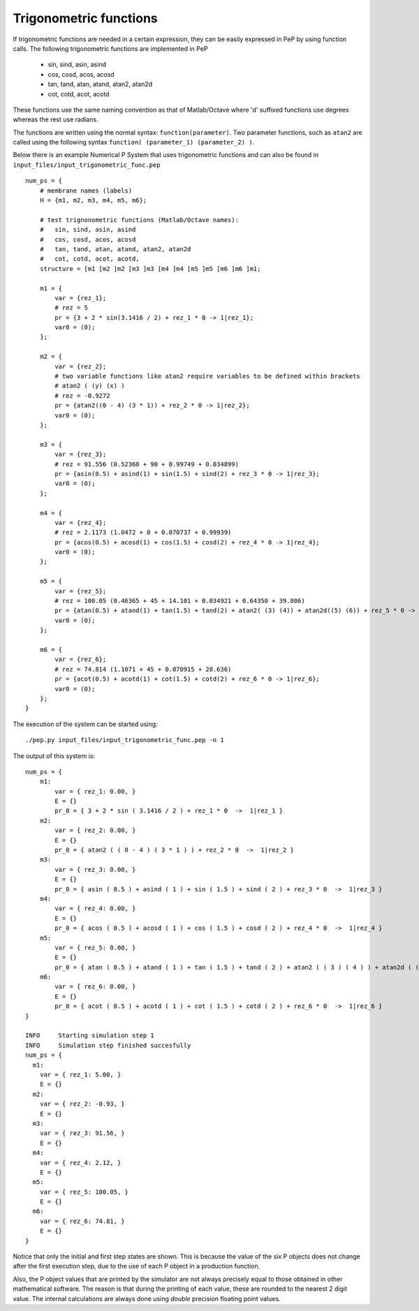=======================
Trigonometric functions
=======================

If trigonometric functions are needed in a certain expression, they can be easily expressed in PeP by using function calls.
The following trigonometric functions are implemented in PeP

    * sin, sind, asin, asind
    * cos, cosd, acos, acosd
    * tan, tand, atan, atand, atan2, atan2d
    * cot, cotd, acot, acotd

These functions use the same naming convention as that of Matlab/Octave where 'd' suffixed functions use degrees whereas the rest use radians.

The functions are written using the normal syntax: ``function(parameter)``.
Two parameter functions, such as ``atan2`` are called using the following syntax ``function( (parameter_1) (parameter_2) )``.

Below there is an example Numerical P System that uses trigonometric functions and can also be found in ``input_files/input_trigonometric_func.pep`` ::

    num_ps = {
        # membrane names (labels)
        H = {m1, m2, m3, m4, m5, m6};

        # test trignonometric functions (Matlab/Octave names):
        #   sin, sind, asin, asind
        #   cos, cosd, acos, acosd
        #   tan, tand, atan, atand, atan2, atan2d
        #   cot, cotd, acot, acotd,
        structure = [m1 [m2 ]m2 [m3 ]m3 [m4 ]m4 [m5 ]m5 [m6 ]m6 ]m1;

        m1 = {
            var = {rez_1};
            # rez = 5
            pr = {3 + 2 * sin(3.1416 / 2) + rez_1 * 0 -> 1|rez_1};
            var0 = (0);
        };

        m2 = {
            var = {rez_2};
            # two variable functions like atan2 require variables to be defined within brackets
            # atan2 ( (y) (x) )
            # rez = -0.9272
            pr = {atan2((0 - 4) (3 * 1)) + rez_2 * 0 -> 1|rez_2};
            var0 = (0);
        };

        m3 = {
            var = {rez_3};
            # rez = 91.556 (0.52360 + 90 + 0.99749 + 0.034899)
            pr = {asin(0.5) + asind(1) + sin(1.5) + sind(2) + rez_3 * 0 -> 1|rez_3};
            var0 = (0);
        };

        m4 = {
            var = {rez_4};
            # rez = 2.1173 (1.0472 + 0 + 0.070737 + 0.99939)
            pr = {acos(0.5) + acosd(1) + cos(1.5) + cosd(2) + rez_4 * 0 -> 1|rez_4};
            var0 = (0);
        };

        m5 = {
            var = {rez_5};
            # rez = 100.05 (0.46365 + 45 + 14.101 + 0.034921 + 0.64350 + 39.806)
            pr = {atan(0.5) + atand(1) + tan(1.5) + tand(2) + atan2( (3) (4)) + atan2d((5) (6)) + rez_5 * 0 -> 1|rez_5};
            var0 = (0);
        };

        m6 = {
            var = {rez_6};
            # rez = 74.814 (1.1071 + 45 + 0.070915 + 28.636)
            pr = {acot(0.5) + acotd(1) + cot(1.5) + cotd(2) + rez_6 * 0 -> 1|rez_6};
            var0 = (0);
        };
    }

The execution of the system can be started using::

    ./pep.py input_files/input_trigonometric_func.pep -n 1

The output of this system is::

    num_ps = {
        m1:
            var = { rez_1: 0.00, }
            E = {}
            pr_0 = { 3 + 2 * sin ( 3.1416 / 2 ) + rez_1 * 0  ->  1|rez_1 }
        m2:
            var = { rez_2: 0.00, }
            E = {}
            pr_0 = { atan2 ( ( 0 - 4 ) ( 3 * 1 ) ) + rez_2 * 0  ->  1|rez_2 }
        m3:
            var = { rez_3: 0.00, }
            E = {}
            pr_0 = { asin ( 0.5 ) + asind ( 1 ) + sin ( 1.5 ) + sind ( 2 ) + rez_3 * 0  ->  1|rez_3 }
        m4:
            var = { rez_4: 0.00, }
            E = {}
            pr_0 = { acos ( 0.5 ) + acosd ( 1 ) + cos ( 1.5 ) + cosd ( 2 ) + rez_4 * 0  ->  1|rez_4 }
        m5:
            var = { rez_5: 0.00, }
            E = {}
            pr_0 = { atan ( 0.5 ) + atand ( 1 ) + tan ( 1.5 ) + tand ( 2 ) + atan2 ( ( 3 ) ( 4 ) ) + atan2d ( ( 5 ) ( 6 ) ) + rez_5 * 0  ->  1|rez_5 }
        m6:
            var = { rez_6: 0.00, }
            E = {}
            pr_0 = { acot ( 0.5 ) + acotd ( 1 ) + cot ( 1.5 ) + cotd ( 2 ) + rez_6 * 0  ->  1|rez_6 }
    }

    INFO     Starting simulation step 1 
    INFO     Simulation step finished succesfully 
    num_ps = {
      m1:
        var = { rez_1: 5.00, }
        E = {}
      m2:
        var = { rez_2: -0.93, }
        E = {}
      m3:
        var = { rez_3: 91.56, }
        E = {}
      m4:
        var = { rez_4: 2.12, }
        E = {}
      m5:
        var = { rez_5: 100.05, }
        E = {}
      m6:
        var = { rez_6: 74.81, }
        E = {}
    }

Notice that only the initial and first step states are shown. This is because the value of the six P objects does not change after the first execution step, due to the use of each P object in a production function.

Also, the P object values that are printed by the simulator are not always precisely equal to those obtained in other mathematical software. The reason is that during the printing of each value, these are rounded to the nearest 2 digit value. The internal calculations are always done using *double* precision floating point values.
